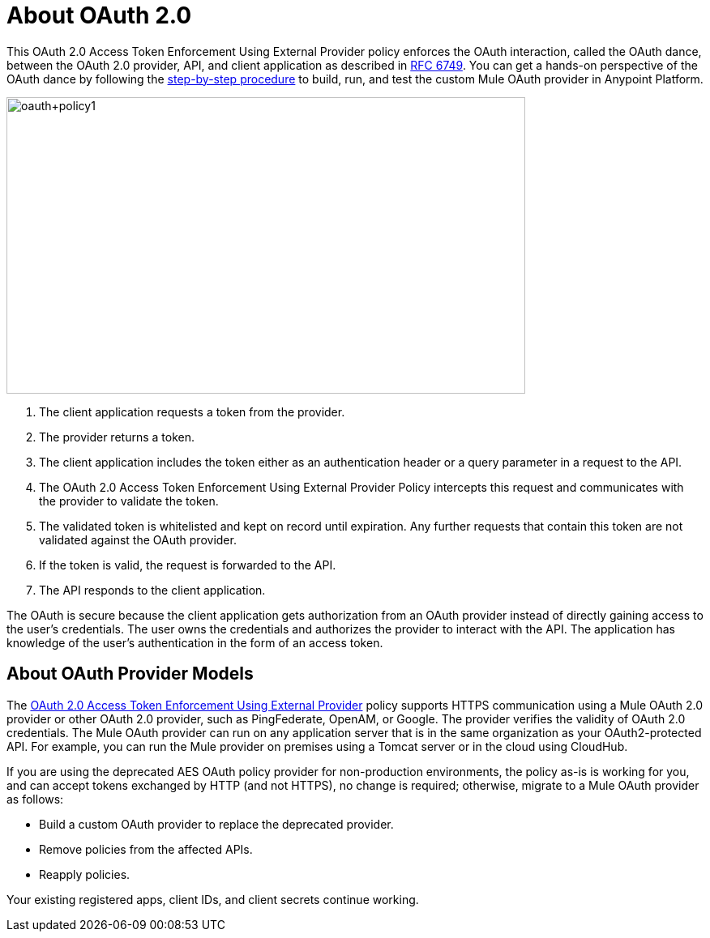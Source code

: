= About OAuth 2.0
:keywords: aes, oauth, policy

This OAuth 2.0 Access Token Enforcement Using External Provider policy enforces the OAuth interaction, called the OAuth dance, between the OAuth 2.0 provider, API, and client application as described in link:https://tools.ietf.org/html/rfc6749#section-4.1[RFC 6749]. You can get a hands-on perspective of the OAuth dance by following the link:/api-manager/building-an-external-oauth-2.0-provider-application[step-by-step procedure] to build, run, and test the custom Mule OAuth provider in Anypoint Platform.

image::oauth+policy1.png[oauth+policy1,height=366,width=640]

. The client application requests a token from the provider.
. The provider returns a token.
. The client application includes the token either as an authentication header or a query parameter in a request to the API.
. The OAuth 2.0 Access Token Enforcement Using External Provider Policy intercepts this request and communicates with the provider to validate the token.
. The validated token is whitelisted and kept on record until expiration. Any further requests that contain this token are not validated against the OAuth provider.
. If the token is valid, the request is forwarded to the API.
. The API responds to the client application.

The OAuth is secure because the client application gets authorization from an OAuth provider instead of directly gaining access to the user's credentials. The user owns the credentials and authorizes the provider to interact with the API. The application has knowledge of the user's authentication in the form of an access token.

== About OAuth Provider Models

The link:/api-manager/external-oauth-2.0-token-validation-policy[OAuth 2.0 Access Token Enforcement Using External Provider] policy supports HTTPS communication using a Mule OAuth 2.0 provider or other OAuth 2.0 provider, such as PingFederate, OpenAM, or Google. The provider verifies the validity of OAuth 2.0 credentials. The Mule OAuth provider can run on any application server that is in the same organization as your OAuth2-protected API. For example, you can run the Mule provider on premises using a Tomcat server or in the cloud using CloudHub. 

If you are using the deprecated AES OAuth policy provider for non-production environments, the policy as-is is working for you, and can accept tokens exchanged by HTTP (and not HTTPS), no change is required; otherwise, migrate to a Mule OAuth provider as follows:

* Build a custom OAuth provider to replace the deprecated provider.
* Remove policies from the affected APIs.
* Reapply policies.

Your existing registered apps, client IDs, and client secrets continue working.
